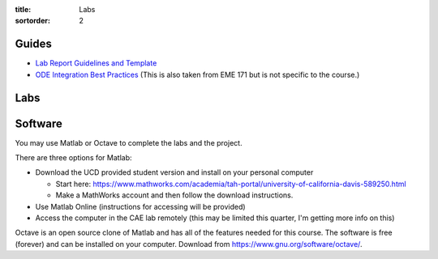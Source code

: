 :title: Labs
:sortorder: 2

Guides
======

- `Lab Report Guidelines and Template <{filename}/pages/report-template.rst>`_
- `ODE Integration Best Practices
  <https://moorepants.github.io/eme171/ode-integration-best-practices-with-octavematlab.html>`_
  (This is also taken from EME 171 but is not specific to the course.)

Labs
====

.. - `Lab 1: Train Wheel Hunting <{filename}/pages/lab-01.rst>`_

Software
========

You may use Matlab or Octave to complete the labs and the project.

There are three options for Matlab:

- Download the UCD provided student version and install on your personal computer

  - Start here: https://www.mathworks.com/academia/tah-portal/university-of-california-davis-589250.html
  - Make a MathWorks account and then follow the download instructions.

- Use Matlab Online (instructions for accessing will be provided)
- Access the computer in the CAE lab remotely (this may be limited this
  quarter, I'm getting more info on this)

Octave is an open source clone of Matlab and has all of the features needed for
this course. The software is free (forever) and can be installed on your
computer. Download from https://www.gnu.org/software/octave/.
